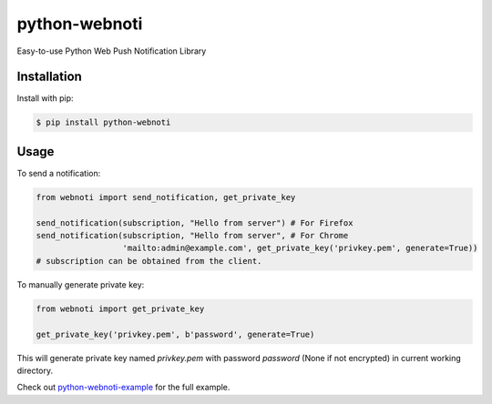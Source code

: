 python-webnoti
==============

Easy-to-use Python Web Push Notification Library

Installation
------------

Install with pip:

.. code:: sh

    $ pip install python-webnoti

Usage
-----

To send a notification:

.. code:: python

    from webnoti import send_notification, get_private_key

    send_notification(subscription, "Hello from server") # For Firefox
    send_notification(subscription, "Hello from server", # For Chrome
                      'mailto:admin@example.com', get_private_key('privkey.pem', generate=True))
    # subscription can be obtained from the client.

To manually generate private key:

.. code:: python

    from webnoti import get_private_key

    get_private_key('privkey.pem', b'password', generate=True)

This will generate private key named `privkey.pem` with password `password` (None if not encrypted) in current working directory.

Check out `python-webnoti-example <https://github.com/puilp0502/python-webnoti-example>`_
for the full example.


